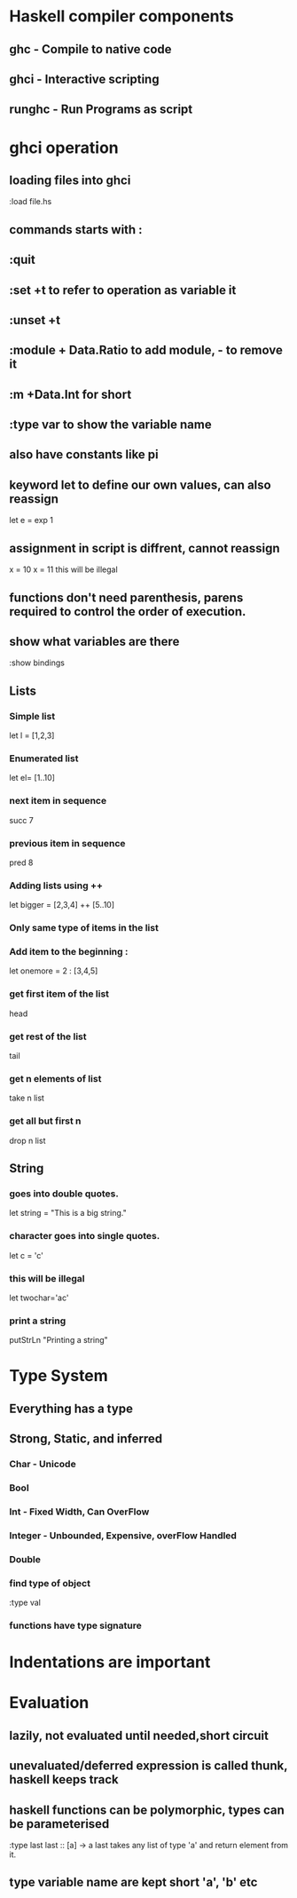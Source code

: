 * Haskell compiler components
** ghc - Compile to native code
** ghci - Interactive scripting
** runghc - Run Programs as script
* ghci operation
** loading files into ghci
:load file.hs
** commands starts with :
** :quit
** :set +t to refer to operation as variable it
** :unset +t
** :module + Data.Ratio to add module, - to remove it
** :m +Data.Int for short
** :type var to show the variable name
** also have constants like pi
** keyword let to define our own values, can also reassign 
   let e = exp 1
** assignment in script is diffrent, cannot reassign
x = 10 
x = 11 this will be illegal
** functions don't need parenthesis, parens required to control the order of execution.
** show what variables are there
:show bindings
** Lists
*** Simple list 
let l = [1,2,3]
*** Enumerated list 
let el= [1..10]
*** next item in sequence
succ 7
*** previous item in sequence
pred 8
*** Adding lists using ++
let bigger = [2,3,4] ++ [5..10]
*** Only same type of items in the list
*** Add item to the beginning :
let onemore = 2 : [3,4,5]
*** get first  item of the list
head
*** get rest of the list
tail
*** get n elements of list
take n list
*** get all but first n
drop n list
** String
*** goes into double quotes.
let string = "This is a big string."
*** character goes into single quotes.
let c = 'c'
*** this will be illegal
let twochar='ac'
*** print a string
putStrLn "Printing a string\n"
* Type System
** Everything has a type
** Strong, Static, and inferred
*** Char - Unicode
*** Bool
*** Int - Fixed Width, Can OverFlow
*** Integer - Unbounded, Expensive, overFlow Handled
*** Double
*** find type of object
:type val
*** functions have type signature
*** 
* Indentations are important
* Evaluation
** lazily, not evaluated until needed,short circuit
** unevaluated/deferred expression is called thunk, haskell keeps track
** haskell functions can be polymorphic, types can be parameterised 
:type last
last :: [a] -> a
last takes any list of type 'a' and return element from it.
** type variable name are  kept short 'a', 'b' etc
** 
*  
